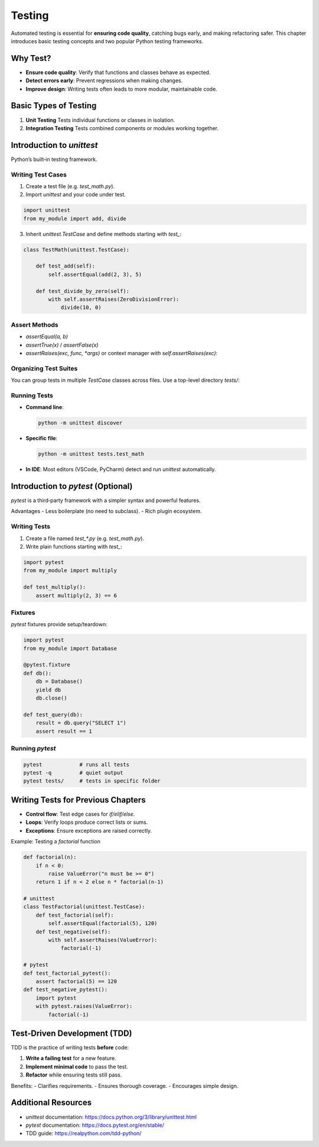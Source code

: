 Testing
=======

Automated testing is essential for **ensuring code quality**, catching bugs early, and making refactoring safer. This chapter introduces basic testing concepts and two popular Python testing frameworks.

Why Test?
~~~~~~~~~

- **Ensure code quality**: Verify that functions and classes behave as expected.  
- **Detect errors early**: Prevent regressions when making changes.  
- **Improve design**: Writing tests often leads to more modular, maintainable code.  

Basic Types of Testing
~~~~~~~~~~~~~~~~~~~~~~

1. **Unit Testing**  
   Tests individual functions or classes in isolation.  
2. **Integration Testing**  
   Tests combined components or modules working together.  

Introduction to `unittest`
~~~~~~~~~~~~~~~~~~~~~~~~~~

Python’s built‑in testing framework.

Writing Test Cases
------------------

1. Create a test file (e.g. `test_math.py`).  
2. Import `unittest` and your code under test.

.. code-block:: python

    import unittest
    from my_module import add, divide

3. Inherit `unittest.TestCase` and define methods starting with `test_`:

.. code-block:: python

    class TestMath(unittest.TestCase):

        def test_add(self):
            self.assertEqual(add(2, 3), 5)

        def test_divide_by_zero(self):
            with self.assertRaises(ZeroDivisionError):
                divide(10, 0)

Assert Methods
--------------

- `assertEqual(a, b)`  
- `assertTrue(x)` / `assertFalse(x)`  
- `assertRaises(exc, func, *args)` or context manager `with self.assertRaises(exc):`  

Organizing Test Suites
----------------------

You can group tests in multiple `TestCase` classes across files. Use a top-level directory `tests/`:


Running Tests
-------------

- **Command line**:

  .. code-block:: shell

      python -m unittest discover

- **Specific file**:

  .. code-block:: shell

      python -m unittest tests.test_math

- **In IDE**: Most editors (VSCode, PyCharm) detect and run `unittest` automatically.

Introduction to `pytest` (Optional)
~~~~~~~~~~~~~~~~~~~~~~~~~~~~~~~~~~~

`pytest` is a third‑party framework with a simpler syntax and powerful features.

Advantages
- Less boilerplate (no need to subclass).  
- Rich plugin ecosystem.  

Writing Tests
-------------

1. Create a file named `test_*.py` (e.g. `test_math.py`).  
2. Write plain functions starting with `test_`:

.. code-block:: python

    import pytest
    from my_module import multiply

    def test_multiply():
        assert multiply(2, 3) == 6

Fixtures
--------

`pytest` fixtures provide setup/teardown:

.. code-block:: python

    import pytest
    from my_module import Database

    @pytest.fixture
    def db():
        db = Database()
        yield db
        db.close()

    def test_query(db):
        result = db.query("SELECT 1")
        assert result == 1

Running `pytest`
----------------

.. code-block:: shell

    pytest            # runs all tests
    pytest -q         # quiet output
    pytest tests/     # tests in specific folder

Writing Tests for Previous Chapters
~~~~~~~~~~~~~~~~~~~~~~~~~~~~~~~~~~~

- **Control flow**: Test edge cases for `if/elif/else`.  
- **Loops**: Verify loops produce correct lists or sums.  
- **Exceptions**: Ensure exceptions are raised correctly.  

Example: Testing a `factorial` function

.. code-block:: python

    def factorial(n):
        if n < 0:
            raise ValueError("n must be >= 0")
        return 1 if n < 2 else n * factorial(n-1)

    # unittest
    class TestFactorial(unittest.TestCase):
        def test_factorial(self):
            self.assertEqual(factorial(5), 120)
        def test_negative(self):
            with self.assertRaises(ValueError):
                factorial(-1)

    # pytest
    def test_factorial_pytest():
        assert factorial(5) == 120
    def test_negative_pytest():
        import pytest
        with pytest.raises(ValueError):
            factorial(-1)

Test-Driven Development (TDD)
~~~~~~~~~~~~~~~~~~~~~~~~~~~~~

TDD is the practice of writing tests **before** code:

1. **Write a failing test** for a new feature.  
2. **Implement minimal code** to pass the test.  
3. **Refactor** while ensuring tests still pass.  

Benefits:
- Clarifies requirements.  
- Ensures thorough coverage.  
- Encourages simple design.  

Additional Resources
~~~~~~~~~~~~~~~~~~~~~

- `unittest` documentation:  
  https://docs.python.org/3/library/unittest.html  
- `pytest` documentation:  
  https://docs.pytest.org/en/stable/  
- TDD guide:  
  https://realpython.com/tdd-python/  
